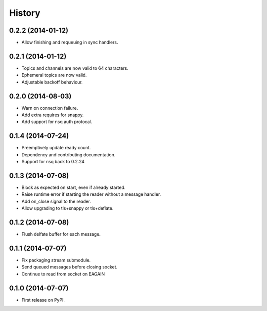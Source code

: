 .. :changelog:

History
-------

0.2.2 (2014-01-12)
~~~~~~~~~~~~~~~~~~
* Allow finishing and requeuing in sync handlers.

0.2.1 (2014-01-12)
~~~~~~~~~~~~~~~~~~
* Topics and channels are now valid to 64 characters.
* Ephemeral topics are now valid.
* Adjustable backoff behaviour.

0.2.0 (2014-08-03)
~~~~~~~~~~~~~~~~~~
* Warn on connection failure.
* Add extra requires for snappy.
* Add support for nsq auth protocal.

0.1.4 (2014-07-24)
~~~~~~~~~~~~~~~~~~
* Preemptively update ready count.
* Dependency and contributing documentation.
* Support for nsq back to 0.2.24.

0.1.3 (2014-07-08)
~~~~~~~~~~~~~~~~~~

* Block as expected on start, even if already started.
* Raise runtime error if starting the reader without a message handler.
* Add on_close signal to the reader.
* Allow upgrading to tls+snappy or tls+deflate.

0.1.2 (2014-07-08)
~~~~~~~~~~~~~~~~~~

* Flush delfate buffer for each message.

0.1.1 (2014-07-07)
~~~~~~~~~~~~~~~~~~

* Fix packaging stream submodule.
* Send queued messages before closing socket.
* Continue to read from socket on EAGAIN


0.1.0 (2014-07-07)
~~~~~~~~~~~~~~~~~~

* First release on PyPI.
